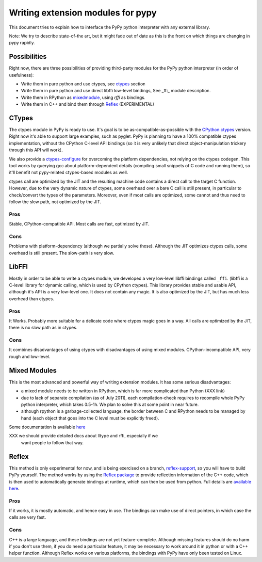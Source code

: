 ===================================
Writing extension modules for pypy
===================================

This document tries to explain how to interface the PyPy python interpreter
with any external library.

Note: We try to describe state-of-the art, but it
might fade out of date as this is the front on which things are changing
in pypy rapidly.

Possibilities
=============

Right now, there are three possibilities of providing third-party modules
for the PyPy python interpreter (in order of usefulness):

* Write them in pure python and use ctypes, see ctypes_
  section

* Write them in pure python and use direct libffi low-level bindings, See
  \_ffi_ module description.

* Write them in RPython as mixedmodule_, using *rffi* as bindings.

* Write them in C++ and bind them through Reflex_ (EXPERIMENTAL)

.. _ctypes: #CTypes
.. _\_ffi: #LibFFI
.. _mixedmodule: #Mixed Modules
.. _Reflex: #Reflex

CTypes
======

The ctypes module in PyPy is ready to use.
It's goal is to be as-compatible-as-possible with the
`CPython ctypes`_ version. Right now it's able to support large examples,
such as pyglet. PyPy is planning to have a 100% compatible ctypes
implementation, without the CPython C-level API bindings (so it is very
unlikely that direct object-manipulation trickery through this API will work).

We also provide a `ctypes-configure`_ for overcoming the platform dependencies,
not relying on the ctypes codegen. This tool works by querying gcc about
platform-dependent details (compiling small snippets of C code and running
them), so it'll benefit not pypy-related ctypes-based modules as well.

ctypes call are optimized by the JIT and the resulting machine code contains a
direct call to the target C function.  However, due to the very dynamic nature
of ctypes, some overhead over a bare C call is still present, in particular to
check/convert the types of the parameters.  Moreover, even if most calls are
optimized, some cannot and thus need to follow the slow path, not optimized by
the JIT.

.. _`ctypes-configure`: ctypes-implementation.html#ctypes-configure
.. _`CPython ctypes`: http://docs.python.org/library/ctypes.html

Pros
----

Stable, CPython-compatible API.  Most calls are fast, optimized by JIT.

Cons
----

Problems with platform-dependency (although we partially solve
those). Although the JIT optimizes ctypes calls, some overhead is still
present.  The slow-path is very slow.


LibFFI
======

Mostly in order to be able to write a ctypes module, we developed a very
low-level libffi bindings called ``_ffi``. (libffi is a C-level library for dynamic calling,
which is used by CPython ctypes). This library provides stable and usable API,
although it's API is a very low-level one. It does not contain any
magic.  It is also optimized by the JIT, but has much less overhead than ctypes.

Pros
----

It Works. Probably more suitable for a delicate code where ctypes magic goes
in a way.  All calls are optimized by the JIT, there is no slow path as in
ctypes.

Cons
----

It combines disadvantages of using ctypes with disadvantages of using mixed
modules. CPython-incompatible API, very rough and low-level.

Mixed Modules
=============

This is the most advanced and powerful way of writing extension modules.
It has some serious disadvantages:

* a mixed module needs to be written in RPython, which is far more
  complicated than Python (XXX link)

* due to lack of separate compilation (as of July 2011), each
  compilation-check requires to recompile whole PyPy python interpreter,
  which takes 0.5-1h. We plan to solve this at some point in near future.

* although rpython is a garbage-collected language, the border between
  C and RPython needs to be managed by hand (each object that goes into the
  C level must be explicitly freed).

Some documentation is available `here`_

.. _`here`: rffi.html

XXX we should provide detailed docs about lltype and rffi, especially if we
    want people to follow that way.

Reflex
======

This method is only experimental for now, and is being exercised on a branch,
`reflex-support`_, so you will have to build PyPy yourself.
The method works by using the `Reflex package`_ to provide reflection
information of the C++ code, which is then used to automatically generate
bindings at runtime, which can then be used from python.
Full details are `available here`_.

.. _`reflex-support`: cppyy.html
.. _`Reflex package`: http://root.cern.ch/drupal/content/reflex
.. _`available here`: cppyy.html

Pros
----

If it works, it is mostly automatic, and hence easy in use.
The bindings can make use of direct pointers, in which case the calls are
very fast.

Cons
----

C++ is a large language, and these bindings are not yet feature-complete.
Although missing features should do no harm if you don't use them, if you do
need a particular feature, it may be necessary to work around it in python
or with a C++ helper function.
Although Reflex works on various platforms, the bindings with PyPy have only
been tested on Linux.
